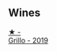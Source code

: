 
** Wines

#+begin_export html
<div class="flex-container">
  <a class="flex-item flex-item-left" href="/wines/7a3f478e-ab77-465c-9ef5-80b8e7804817.html">
    <img class="flex-bottle" src="/images/7a/3f478e-ab77-465c-9ef5-80b8e7804817/2023-01-18-21-02-59-IMG-4452@512.webp"></img>
    <section class="h">★ -</section>
    <section class="h text-bolder">Grillo - 2019</section>
  </a>

</div>
#+end_export
